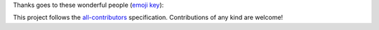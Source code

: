 Thanks goes to these wonderful people (`emoji key <https://allcontributors.org/docs/en/emoji-key>`_):

.. raw:: html

   <table>
      <tr>
         <td align="center">
            <a href="https://www.linkedin.com/in/pierrickrambaud/">
            <img src="https://avatars3.githubusercontent.com/u/12596392?v=4" width="70px;" alt="12rambau"/><br />
            <sub><b>Pierrick Rambaud</b></sub>
            </a><br />
            <a href="#code" title="Code">💻</a> 
            <a href="#ideas" title="Ideas, Planning, & Feedback">🤔</a> 
            <a href="#question" title="Answering Questions">💬</a> 
            <a href="#issue" title="Bug reports">🐛</a> 
            <a href="#documentation" title="Documentation">📖</a> 
            <a href="#maintenance" title="Maintenance">🚧</a> 
            <a href="#review" title="Reviewed Pull Requests">👀</a> 
            <a href="#test" title="Tests">⚠️</a>
         </td>
         <td align="center">
            <a href="https://www.researchgate.net/profile/Peter-Vogt-4">
            <img src="https://avatars.githubusercontent.com/u/68806384?s=400&v=4" width="70px;" alt="vogtpet"/><br />
            <sub><b>Peter Vogt</b></sub>
            </a><br />
            <a href="#documentation" title="Documentation">📖</a> 
         </td>
      </tr>
   </table>
   </br>


This project follows the `all-contributors <https://allcontributors.org>`_ specification.
Contributions of any kind are welcome!
